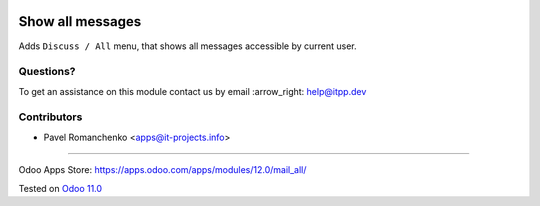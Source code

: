 .. image:: https://itpp.dev/images/infinity-readme.png
   :alt: Tested and maintained by IT Projects Labs
   :target: https://itpp.dev

.. image:: https://img.shields.io/badge/license-MIT-blue.svg
   :target: https://opensource.org/licenses/MIT
   :alt: License: MIT

===================
 Show all messages
===================

Adds ``Discuss / All`` menu, that shows all messages accessible by current user.

Questions?
==========

To get an assistance on this module contact us by email :arrow_right: help@itpp.dev

Contributors
============
* Pavel Romanchenko <apps@it-projects.info>

===================

Odoo Apps Store: https://apps.odoo.com/apps/modules/12.0/mail_all/


Tested on `Odoo 11.0 <https://github.com/odoo/odoo/commit/69c0e6be96563187c09c3748daa61347f7e29360>`_
